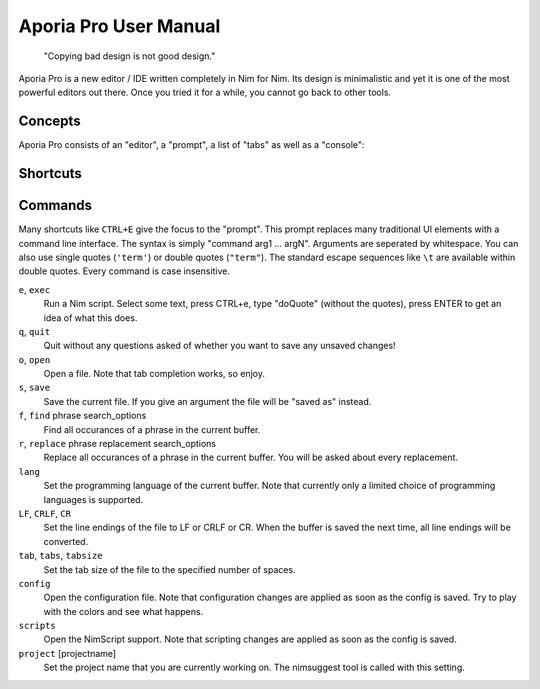 ======================================================
        Aporia Pro User Manual
======================================================

  "Copying bad design is not good design."

Aporia Pro is a new editor / IDE written completely in Nim for Nim.
Its design is minimalistic and yet it is one of the most powerful
editors out there. Once you tried it for a while, you cannot go
back to other tools.

Concepts
========

Aporia Pro consists of an "editor", a "prompt", a list of "tabs" as
well as a "console":

.. image:: ui_desc.png



Shortcuts
=========

==========     =========================================
CTRL+A         Select everything.
CTRL+B         Abort the currently running program (break). Note that
               CTRL+C always copies.
CTRL+C         Copy.
CTRL+V         Paste.
CTRL+X         Cut.
CTRL+E         Execute a Nim script. The currently selected Text is
               passed to the Nim script.
CTRL+F         Search a phrase in the input buffer. Use ``i`` after the search term
               to perform a case insensitive match, ``y`` for a style insensitive
               match, and ``b`` (or ``w``) to make the search care about word
               boundaries.
CTRL+H         Search and replace. The same options as for search are available.
CTRL+Z         Undo the previous edit operation.
CTRL+SHIFT+Z   Redo the previous edit operation. Undo the undo command.
CTRL+G         Goto line number.
CTRL+U         Update the syntax highlighting and remove search result markers.
CTRL+O         Open a file.
CTRL+S         Save the current file.
CTRL+N         Open a new buffer.
CTRL+Q         Close the current buffer.
CTRL+Space     Open auto-complete.
F1             Switch between editor and console.
F5             Rerun the most recently executed console
               command.
==========     =========================================

Commands
========

Many shortcuts like ``CTRL+E`` give the focus to the "prompt". This prompt replaces
many traditional UI elements with a command line interface. The syntax is
simply "command arg1 ... argN". Arguments are seperated by whitespace. You can also
use single quotes (``'term'``) or double quotes (``"term"``). The standard
escape sequences like ``\t`` are available within double quotes.
Every command is case insensitive.

``e``, ``exec``
  Run a Nim script. Select some text, press CTRL+e, type "doQuote" (without the quotes),
  press ENTER to get an idea of what this does.

``q``, ``quit``
  Quit without any questions asked of whether you want to save any unsaved changes!

``o``, ``open``
  Open a file. Note that tab completion works, so enjoy.

``s``, ``save``
  Save the current file. If you give an argument the file will be "saved as" instead.

``f``, ``find`` phrase search_options
  Find all occurances of a phrase in the current buffer.

``r``, ``replace`` phrase replacement search_options
  Replace all occurances of a phrase in the current buffer. You will be asked about
  every replacement.

``lang``
  Set the programming language of the current buffer. Note that currently only a limited
  choice of programming languages is supported.

``LF``, ``CRLF``, ``CR``
  Set the line endings of the file to LF or CRLF or CR. When the buffer is saved
  the next time, all line endings will be converted.

``tab``, ``tabs``, ``tabsize``
  Set the tab size of the file to the specified number of spaces.

``config``
  Open the configuration file. Note that configuration changes are applied as
  soon as the config is saved. Try to play with the colors and see what happens.

``scripts``
  Open the NimScript support. Note that scripting changes are applied as
  soon as the config is saved.

``project`` [projectname]
  Set the project name that you are currently working on. The nimsuggest tool
  is called with this setting.
